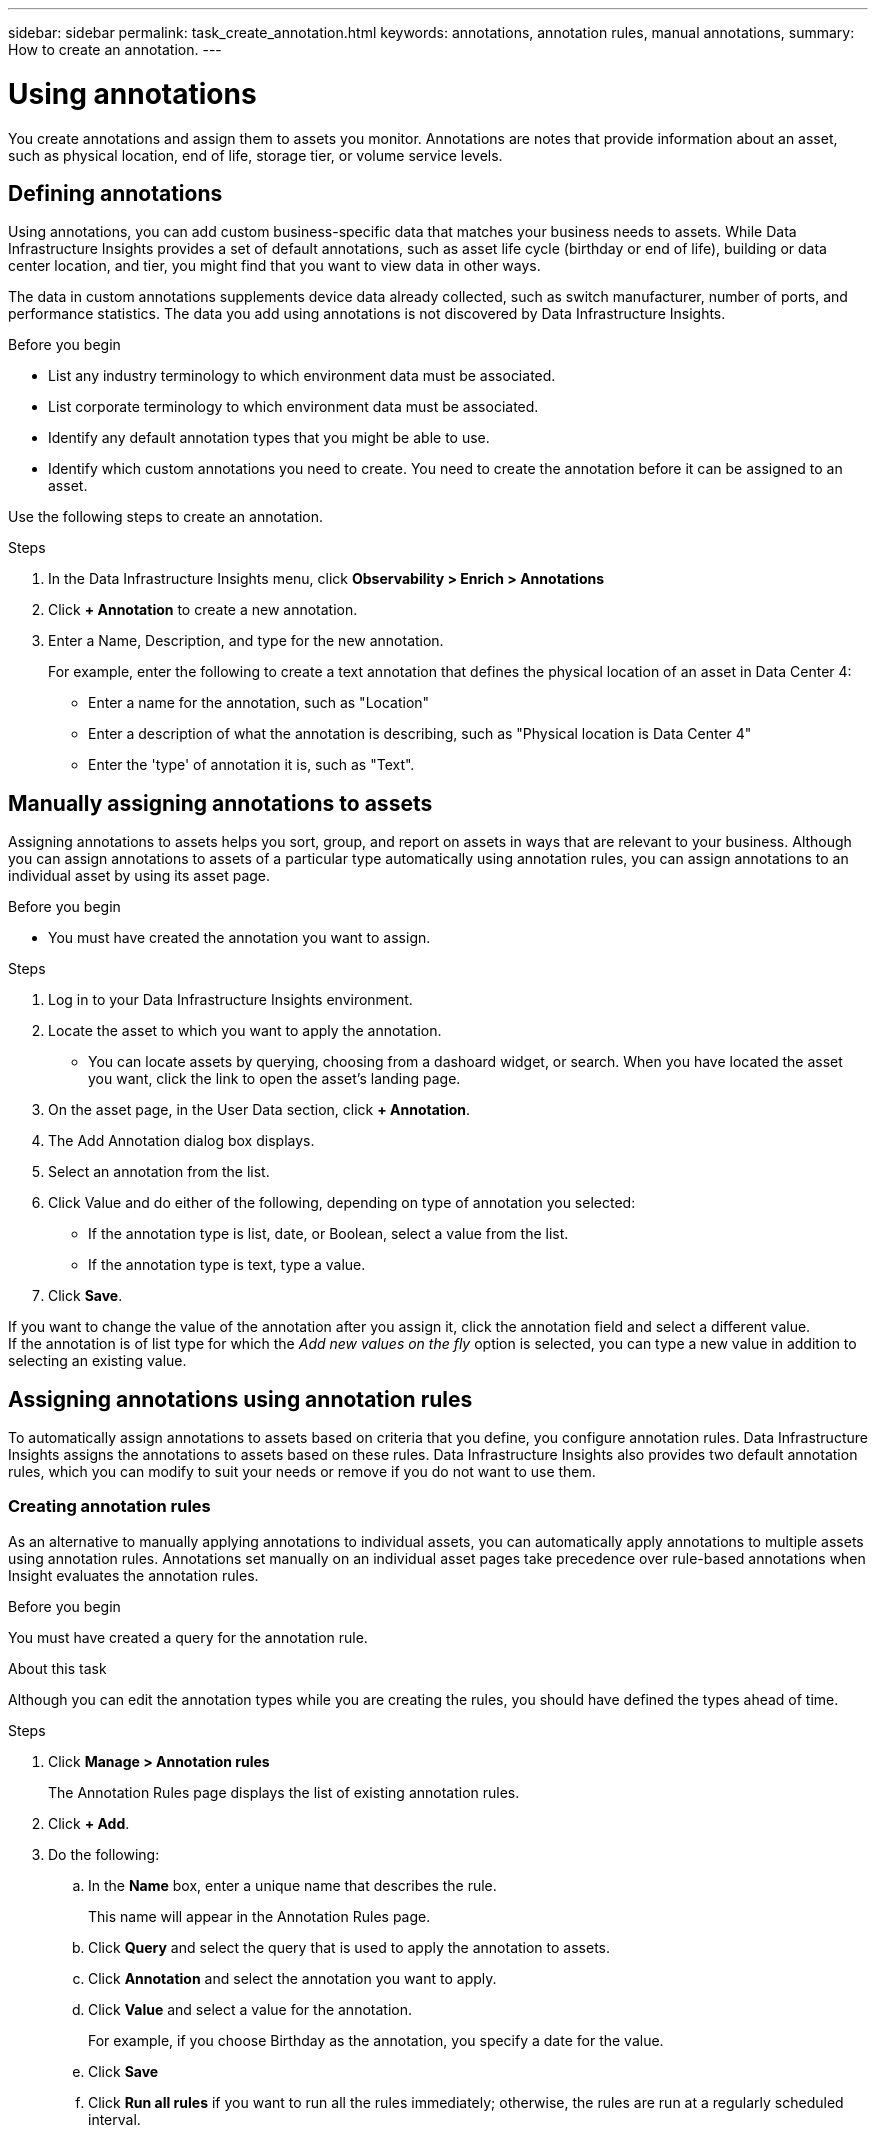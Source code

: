 ---
sidebar: sidebar
permalink: task_create_annotation.html
keywords: annotations, annotation rules, manual annotations,
summary: How to create an annotation.
---

= Using annotations
:hardbreaks: AA
:toclevels: 1
:nofooter:
:icons: font
:linkattrs:
:imagesdir: ./media/



[.lead]
You create annotations and assign them to assets you monitor. Annotations are notes that provide information about an asset, such as physical location, end of life, storage tier, or volume service levels.

== Defining annotations

Using annotations, you can add custom business-specific data that matches your business needs to assets. While Data Infrastructure Insights provides a set of default annotations, such as asset life cycle (birthday or end of life), building or data center location, and tier, you might find that you want to view data in other ways.

The data in custom annotations supplements device data already collected, such as switch manufacturer, number of ports, and performance statistics. The data you add using annotations is not discovered by Data Infrastructure Insights.

.Before you begin

* List any industry terminology to which environment data must be associated.
* List corporate terminology to which environment data must be associated.
* Identify any default annotation types that you might be able to use.
* Identify which custom annotations you need to create. You need to create the annotation before it can be assigned to an asset.

Use the following steps to create an annotation.

.Steps

. In the Data Infrastructure Insights menu, click *Observability > Enrich > Annotations*
. Click *+ Annotation* to create a new annotation.
. Enter a Name, Description, and type for the new annotation.
+
For example, enter the following to create a text annotation that defines the physical location of an asset in Data Center 4:
+
* Enter a name for the annotation, such as "Location"
* Enter a description of what the annotation is describing, such as "Physical location is Data Center 4"
* Enter the 'type' of annotation it is, such as "Text".

== Manually assigning annotations to assets

Assigning annotations to assets helps you sort, group, and report on assets in ways that are relevant to your business. Although you can assign annotations to assets of a particular type automatically using annotation rules, you can assign annotations to an individual asset by using its asset page.

.Before you begin

* You must have created the annotation you want to assign.

.Steps

. Log in to your Data Infrastructure Insights environment.
. Locate the asset to which you want to apply the annotation.
** You can locate assets by querying, choosing from a dashoard widget, or search. When you have located the asset you want, click the link to open the asset's landing page.
. On the asset page, in the User Data section, click *+ Annotation*.
. The Add Annotation dialog box displays.
. Select an annotation from the list.
. Click Value and do either of the following, depending on type of annotation you selected:
** If the annotation type is list, date, or Boolean, select a value from the list.
** If the annotation type is text, type a value.
. Click *Save*.

If you want to change the value of the annotation after you assign it, click the annotation field and select a different value.
If the annotation is of list type for which the _Add new values on the fly_ option is selected, you can type a new value in addition to selecting an existing value.

== Assigning annotations using annotation rules

To automatically assign annotations to assets based on criteria that you define, you configure annotation rules. Data Infrastructure Insights assigns the annotations to assets based on these rules. Data Infrastructure Insights also provides two default annotation rules, which you can modify to suit your needs or remove if you do not want to use them.


=== Creating annotation rules

As an alternative to manually applying annotations to individual assets, you can automatically apply annotations to multiple assets using annotation rules. Annotations set manually on an individual asset pages take precedence over rule-based annotations when Insight evaluates the annotation rules.

.Before you begin

You must have created a query for the annotation rule.

.About this task
Although you can edit the annotation types while you are creating the rules, you should have defined the types ahead of time.

.Steps

. Click *Manage > Annotation rules*
+
The Annotation Rules page displays the list of existing annotation rules.
. Click *+ Add*.
. Do the following:
.. In the *Name* box, enter a unique name that describes the rule.
+
This name will appear in the Annotation Rules page.
.. Click *Query* and select the query that is used to apply the annotation to assets.
.. Click *Annotation* and select the annotation you want to apply.
.. Click *Value* and select a value for the annotation.
+
For example, if you choose Birthday as the annotation, you specify a date for the value.
.. Click *Save*
.. Click *Run all rules* if you want to run all the rules immediately; otherwise, the rules are run at a regularly scheduled interval.

